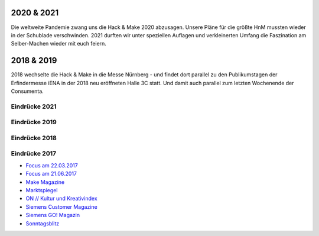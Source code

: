 .. title: Review
.. slug: review
.. date: 2022-06-18 14:02:57 UTC+01:00
.. tags: 
.. category: 
.. link: 
.. description: 
.. type: text




2020 & 2021
===========
Die weltweite Pandemie zwang uns die Hack & Make 2020 abzusagen. Unsere Pläne für die größte HnM mussten wieder in der Schublade verschwinden.
2021 durften wir unter speziellen Auflagen und verkleinerten Umfang die Faszination am Selber-Machen wieder mit euch feiern.

2018 & 2019
===========

2018 wechselte die Hack & Make in die Messe Nürnberg - und findet dort parallel zu den Publikumstagen der Erfindermesse iENA
in der 2018 neu eröffneten Halle 3C statt.
Und damit auch parallel zum letzten Wochenende der Consumenta.

Eindrücke 2021
-------------------

.. gallery:: HnM2021

Eindrücke 2019
-------------------

.. gallery:: HnM2019


Eindrücke 2018
-------------------

.. gallery:: HnM2018


Eindrücke 2017
---------------

* `Focus am 22.03.2017 </pdf/HnM2017/focus_03.pdf>`_
* `Focus am 21.06.2017 </pdf/HnM2017/focus_06.pdf>`_
* `Make Magazine </pdf/HnM2017/make_online.pdf>`_
* `Marktspiegel </pdf/HnM2017/marktspiegel.pdf>`_
* `ON // Kultur und Kreativindex </pdf/HnM2017/on.pdf>`_
* `Siemens Customer Magazine </pdf/HnM2017/siemens_magazin.pdf>`_
* `Siemens GO! Magazin </pdf/HnM2017/siemens_go.pdf>`_
* `Sonntagsblitz </pdf/HnM2017/sonntagsblitz.pdf>`_


.. youtube:: 5z8IL14Y0tI

.. youtube:: ZkmJatixoEs

.. youtube:: _gavkokR47E

.. image:: /assets/img/60pxBlank.svg 




